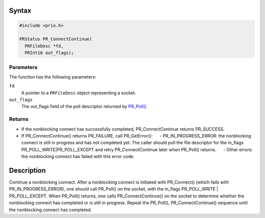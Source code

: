 .. _Syntax:

Syntax
------

.. code:: eval

   #include <prio.h>

   PRStatus PR_ConnectContinue(
     PRFileDesc *fd,
     PRInt16 out_flags);

.. _Parameters:

Parameters
~~~~~~~~~~

The function has the following parameters:

``fd``
   A pointer to a ``PRFileDesc`` object representing a socket.

``out_flags``
   The out_flags field of the poll descriptor returned by
   `PR_Poll() <PR_Poll>`__.

.. _Returns:

Returns
~~~~~~~

-  If the nonblocking connect has successfully completed,
   PR_ConnectContinue returns PR_SUCCESS.
-  If PR_ConnectContinue() returns PR_FAILURE, call PR_GetError():
        - PR_IN_PROGRESS_ERROR: the nonblocking connect is still in
   progress and has not completed yet. The caller should poll the file
   descriptor for the in_flags PR_POLL_WRITE|PR_POLL_EXCEPT and retry
   PR_ConnectContinue later when PR_Poll() returns.
        - Other errors: the nonblocking connect has failed with this
   error code.

.. _Description:

Description
-----------

Continue a nonblocking connect. After a nonblocking connect is initiated
with PR_Connect() (which fails with PR_IN_PROGRESS_ERROR), one should
call PR_Poll() on the socket, with the in_flags PR_POLL_WRITE \|
PR_POLL_EXCEPT. When PR_Poll() returns, one calls PR_ConnectContinue()
on the socket to determine whether the nonblocking connect has completed
or is still in progress. Repeat the PR_Poll(), PR_ConnectContinue()
sequence until the nonblocking connect has completed.

 
